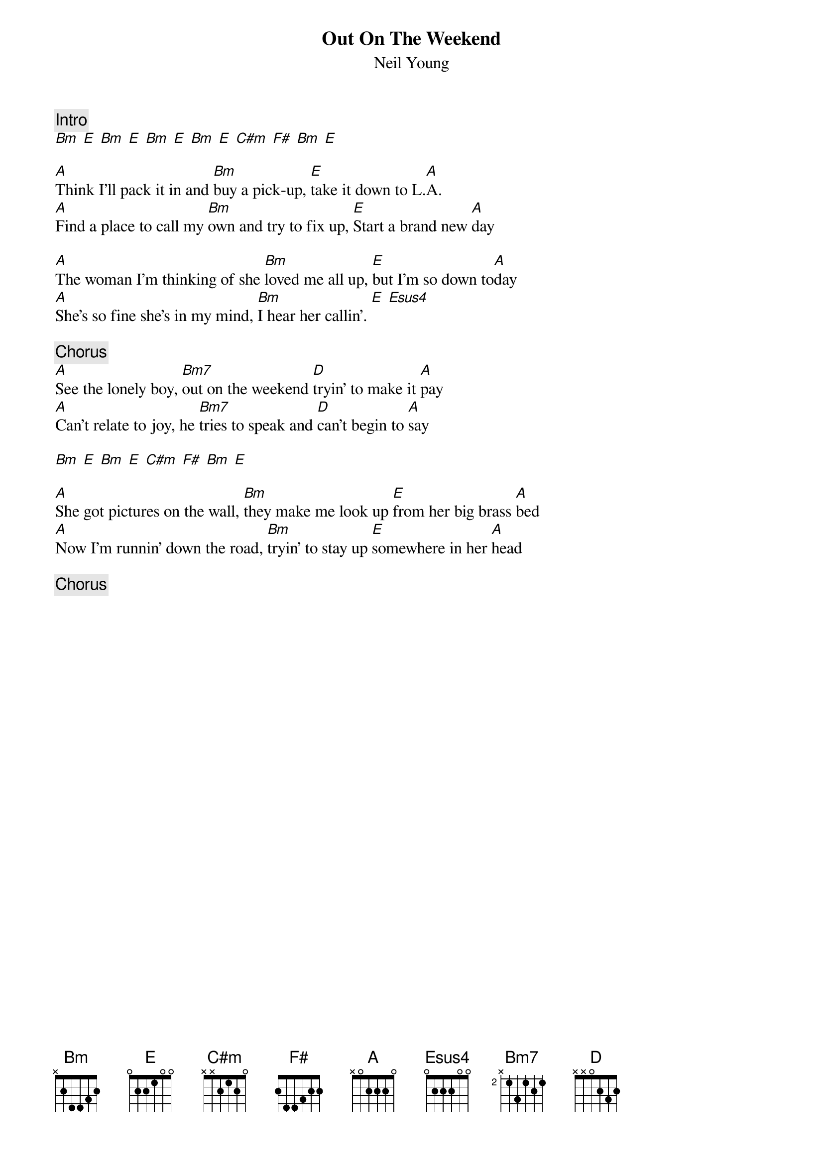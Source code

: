 {title:Out On The Weekend}
{st:Neil Young}

{c:Intro}
[Bm] [E] [Bm] [E] [Bm] [E] [Bm] [E] [C#m] [F#] [Bm] [E]

[A]Think I'll pack it in and [Bm]buy a pick-up, [E]take it down to L.[A]A.
[A]Find a place to call my [Bm]own and try to fix up, [E]Start a brand new [A]day

[A]The woman I'm thinking of she [Bm]loved me all up, [E]but I'm so down to[A]day
[A]She's so fine she's in my mind, [Bm]I hear her callin'. [E] [Esus4]

{c:Chorus}
[A]See the lonely boy, [Bm7]out on the weekend [D]tryin' to make it [A]pay
[A]Can't relate to joy, he [Bm7]tries to speak and [D]can't begin to [A]say

[Bm] [E] [Bm] [E] [C#m] [F#] [Bm] [E]

[A]She got pictures on the wall, [Bm]they make me look up [E]from her big brass [A]bed
[A]Now I'm runnin' down the road, [Bm]tryin' to stay up [E]somewhere in her [A]head

{c:Chorus}
